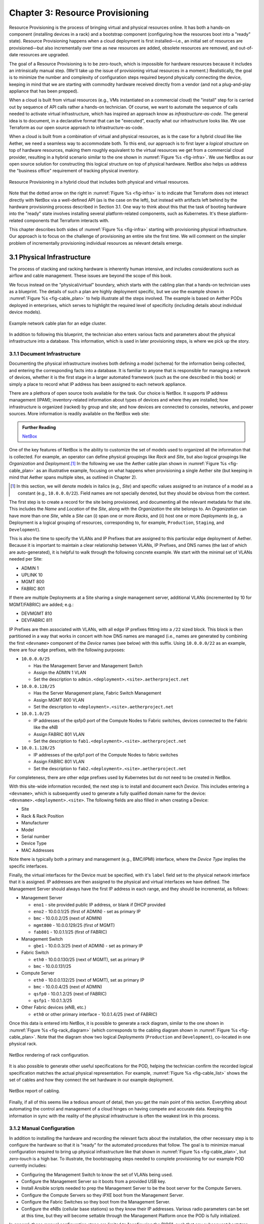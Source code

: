 Chapter 3:  Resource Provisioning
=================================

Resource Provisioning is the process of bringing virtual and physical
resources online. It has both a hands-on component (installing devices
in a rack) and a bootstrap component (configuring how the resources
boot into a "ready" state). Resource Provisioning happens when a cloud
deployment is first installed—i.e., an initial set of resources are
provisioned—but also incrementally over time as new resources are
added, obsolete resources are removed, and out-of-date resources are
upgraded.

The goal of a Resource Provisioning is to be zero-touch, which is
impossible for hardware resources because it includes an intrinsically
manual step. (We'll take up the issue of provisioning virtual
resources in a moment.) Realistically, the goal is to minimize the
number and complexity of configuration steps required beyond
physically connecting the device, keeping in mind that we are starting
with commodity hardware received directly from a vendor (and not a
plug-and-play appliance that has been prepped).

When a cloud is built from virtual resources (e.g., VMs instantiated
on a commercial cloud) the "install" step for is carried out by
sequence of API calls rather a hands-on technician.  Of course, we
want to automate the sequence of calls needed to activate virtual
infrastructure, which has inspired an approach know as
*infrastructure-as-code*. The general idea is to document, in a
declarative format that can be "executed", exactly what our
infrastructure looks like. We use Terraform as our open source
approach to infrastructure-as-code.

When a cloud is built from a combination of virtual and physical
resources, as is the case for a hybrid cloud like like Aether, we need
a seamless way to accommodate both. To this end, our approach is to
first layer a *logical structure* on top of hardware resources, making
them roughly equivalent to the virtual resources we get from a
commercial cloud provider, resulting in a hybrid scenario similar to
the one shown in :numref:`Figure %s <fig-infra>`. We use NetBox as our
open source solution for constructing this logical structure on top of
physical hardware. NetBox also helps us address the "business office"
requirement of tracking physical inventory. 

.. _fig-infra:
.. figure:: figures/Slide19.png
    :width: 500px
    :align: center

    Resource Provisioning in a hybrid cloud that includes both
    physical and virtual resources.

Note that the dotted arrow on the right in :numref:`Figure %s
<fig-infra>` is to indicate that Terraform does not interact directly
with NetBox via a well-defined API (as is the case on the left), but
instead with artifacts left behind by the hardware provisioning
process described in Section 3.1. One way to think about this that the
task of booting hardware into the "ready" state involves installing
several platform-related components, such as Kubernetes. It's these
platform-related components that Terraform interacts with.

This chapter describes both sides of :numref:`Figure %s <fig-infra>`
starting with provisioning physical infrastructure. Our approach is to
focus on the challenge of provisioning an entire site the first
time. We will comment on the simpler problem of incrementally
provisioning individual resources as relevant details emerge.


3.1 Physical Infrastructure 
---------------------------

The process of stacking and racking hardware is inherently human
intensive, and includes considerations such as airflow and cable
management. These issues are beyond the scope of this book.

We focus instead on the "physical/virtual" boundary, which starts with
the cabling plan that a hands-on technician uses as a blueprint. The
details of such a plan are highly deployment specific, but we use the
example shown in :numref:`Figure %s <fig-cable_plan>` to help
illustrate all the steps involved. The example is based on Aether PODs
deployed in enterprises, which serves to highlight the required level
of specificity (including details about individual device models).

.. _fig-cable_plan:
.. figure:: figures/pronto_logical_diagram.png
    :width: 700px
    :align: center

    Example network cable plan for an edge cluster.

In addition to following this blueprint, the technician also enters
various facts and parameters about the physical infrastructure into a
database. This information, which is used in later provisioning steps,
is where we pick up the story.

3.1.1 Document Infrastructure
~~~~~~~~~~~~~~~~~~~~~~~~~~~~~

Documenting the physical infrastructure involves both defining a model
(schema) for the information being collected, and entering the
corresponding facts into a database. It is familiar to anyone that is
responsible for managing a network of devices, whether it is the first
stage in a larger automated framework (such as the one described in
this book) or simply a place to record what IP address has been
assigned to each network appliance.

There are a plethora of open source tools available for the task. Our
choice is NetBox. It supports IP address management (IPAM);
inventory-related information about types of devices and where they
are installed; how infrastructure is organized (racked) by group and
site; and how devices are connected to consoles, networks, and power
sources. More information is readily available on the NetBox web site:

.. _reading_netbox:
.. admonition:: Further Reading

   `NetBox <https://netbox.readthedocs.io/en/stable>`_

One of the key features of NetBox is the ability to customize the set
of models used to organized all the information that is collected. For
example, an operator can define physical groupings like *Rack* and
*Site*, but also logical groupings like *Organization* and
*Deployment*.\ [#]_  In the following we use the Aether cable plan shown in
:numref:`Figure %s <fig-cable_plan>` as an illustrative example,
focusing on what happens when provisioning a single Aether site (but
keeping in mind that Aether spans multiple sites, as outlined in
Chapter 2).

.. [#] In this section, we will denote models in italics (e.g.,
       *Site*) and specific values assigned to an instance of a model
       as a constant (e.g., ``10.0.0.0/22``). Field names are not
       specially denoted, but they should be obvious from the context.
       
The first step is to create a record for the site being provisioned,
and documenting all the relevant metadata for that site. This includes
the *Name* and *Location* of the *Site*, along with the *Organization*
the site belongs to. An *Organization* can have more than one *Site*,
while a *Site* can (i) span one or more *Racks*, and (ii) host one or
more *Deployments* (e.g,. a Deployment is a logical grouping of
resources, corresponding to, for example, ``Production``, ``Staging``,
and ``Development``).

This is also the time to specify the VLANs and IP Prefixes that are
assigned to this particular edge deployment of Aether. Because it is
important to maintain a clear relationship between VLANs, IP Prefixes,
and DNS names (the last of which are auto-generated), it is helpful to
walk through the following concrete example. We start with the minimal
set of VLANs needed per Site:

* ADMIN 1
* UPLINK 10
* MGMT 800
* FABRIC 801

If there are multiple Deployments at a Site sharing a single
management server, additional VLANs (incremented by 10 for
MGMT/FABRIC) are added; e.g.:

* DEVMGMT 810
* DEVFABRIC 811

IP Prefixes are then associated with VLANs, with all edge IP prefixes
fitting into a ``/22`` sized block. This block is then partitioned in
a way that works in concert with how DNS names are managed (i.e.,
names are generated by combining the first ``<devname>`` component of
the *Device* names (see below) with this suffix. Using ``10.0.0.0/22``
as an example, there are four edge prefixes, with the following
purposes:

* ``10.0.0.0/25``

  * Has the Management Server and Management Switch
  * Assign the ADMIN 1 VLAN
  * Set the description to ``admin.<deployment>.<site>.aetherproject.net``

* ``10.0.0.128/25``

  * Has the Server Management plane, Fabric Switch Management
  * Assign MGMT 800 VLAN
  * Set the description to ``<deployment>.<site>.aetherproject.net``

* ``10.0.1.0/25``

  * IP addresses of the qsfp0 port of the Compute Nodes to Fabric switches, devices
    connected to the Fabric like the eNB
  * Assign FABRIC 801 VLAN
  * Set the description to ``fab1.<deployment>.<site>.aetherproject.net``

* ``10.0.1.128/25``

  * IP addresses of the qsfp1 port of the Compute Nodes to fabric switches
  * Assign FABRIC 801 VLAN
  * Set the description to ``fab2.<deployment>.<site>.aetherproject.net``

For completeness, there are other edge prefixes used by Kubernetes but
do not need to be created in NetBox.
   
With this site-wide information recorded, the next step is to install
and document each *Device*. This includes entering a ``<devname>``,
which is subsequently used to generate a fully qualified domain name
for the device: ``<devname>.<deployment>.<site>``. The following
fields are also filled in when creating a Device:

* Site
* Rack & Rack Position
* Manufacturer 
* Model 
* Serial number
* Device Type
* MAC Addresses
  
Note there is typically both a primary and management (e.g., BMC/IPMI)
interface, where the *Device Type* implies the specific interfaces.

Finally, the virtual interfaces for the Device must be specified, with
it's ``label`` field set to the physical network interface that it is
assigned. IP addresses are then assigned to the physical and virtual
interfaces we have defined. The Management Server should always have
the first IP address in each range, and they should be incremental, as
follows:

* Management Server

  * ``eno1`` - site provided public IP address, or blank if DHCP provided
  * ``eno2`` - 10.0.0.1/25 (first of ADMIN) - set as primary IP
  * ``bmc`` - 10.0.0.2/25 (next of ADMIN)
  * ``mgmt800`` - 10.0.0.129/25 (first of MGMT)
  * ``fab801`` - 10.0.1.1/25 (first of FABRIC)

* Management Switch

  * ``gbe1`` - 10.0.0.3/25 (next of ADMIN) - set as primary IP

* Fabric Switch

  * ``eth0`` - 10.0.0.130/25 (next of MGMT), set as primary IP
  * ``bmc`` - 10.0.0.131/25

* Compute Server

  * ``eth0`` - 10.0.0.132/25 (next of MGMT), set as primary IP
  * ``bmc`` - 10.0.0.4/25 (next of ADMIN)
  * ``qsfp0`` - 10.0.1.2/25 (next of FABRIC)
  * ``qsfp1`` - 10.0.1.3/25

* Other Fabric devices (eNB, etc.)

  * ``eth0`` or other primary interface - 10.0.1.4/25 (next of FABRIC)

Once this data is entered into NetBox, it is possible to generate a
rack diagram, similar to the one shown in :numref:`Figure %s
<fig-rack_diagram>` (which corresponds to the cabling diagram shown in
:numref:`Figure %s <fig-cable_plan>`. Note that the diagram show two
logical *Deployments* (``Production`` and ``Development``), co-located
in one physical rack.

.. _fig-rack_diagram:
.. figure:: figures/rack_diagram.png
    :width: 500px
    :align: center

    NetBox rendering of rack configuration.

It is also possible to generate other useful specifications for the
POD, helping the technician confirm the recorded logical specification
matches the actual physical representation. For example,
:numref:`Figure %s <fig-cable_list>` shows the set of cables and how
they connect the set hardware in our example deployment.

.. _fig-cable_list:
.. figure:: figures/cable_list.png
    :width: 500px
    :align: center

    NetBox report of cabling.    

Finally, if all of this seems like a tedious amount of detail, then
you get the main point of this section. Everything about automating
the control and management of a cloud hinges on having compete and
accurate data. Keeping this information in sync with the reality of
the physical infrastructure is often the weakest link in this process.

3.1.2 Manual Configuration
~~~~~~~~~~~~~~~~~~~~~~~~~~~

In addition to installing the hardware and recording the relevant
facts about the installation, the other necessary step is to configure
the hardware so that it is "ready" for the automated procedures that
follow. The goal is to minimize manual configuration required to bring
up physical infrastructure like that shown in :numref:`Figure %s
<fig-cable_plan>`, but *zero-touch* is a high bar. To illustrate, the
bootstrapping steps needed to complete provisioning for our example
POD currently includes:

* Configuring the Management Switch to know the set of VLANs being
  used.

* Configure the Management Server so it boots from a provided USB key.

* Install Ansible scripts needed to prep the Management Server to
  be the boot server for the Compute Servers.

* Configure the Compute Servers so they iPXE boot from the Management
  Server.

* Configure the Fabric Switches so they boot from the Management
  Server.

* Configure the eNBs (cellular base stations) so they know their IP
  addresses. Various radio parameters can be set at this time, but
  they will become settable through the Management Platform once the
  POD is fully initialized.

In general, these manual configuration steps are limited to
"configuring the BIOS", such that any subsequent bootstrap steps can
be both fully automated and resilient.

.. todo::

   Add more information about the Ansible scripts, and in general,
   about how a suitable *platform* is installed on the hardware,
   making it "ready" to respond to directives from Terraform.

   Might also mention how NetBox could do more to generate the
   Terraform templates, rather that having to write them by hand
   (assuming that's the case). 


3.2 Infrastructure-as-Code
--------------------------

All about Terraform, and the story behind GitOps and Infrastructure-as-Code...



